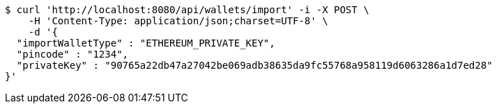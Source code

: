 [source,bash]
----
$ curl 'http://localhost:8080/api/wallets/import' -i -X POST \
    -H 'Content-Type: application/json;charset=UTF-8' \
    -d '{
  "importWalletType" : "ETHEREUM_PRIVATE_KEY",
  "pincode" : "1234",
  "privateKey" : "90765a22db47a27042be069adb38635da9fc55768a958119d6063286a1d7ed28"
}'
----
